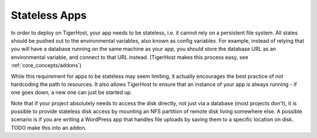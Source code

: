 .. _core_concepts/stateless_apps:

Stateless Apps
=================

In order to deploy on TigerHost, your app needs to be stateless, i.e. it cannot rely on a persistent file system. All states should be pushed out to the environmental variables, also known as config variables. For example, instead of relying that you will have a database running on the same machine as your app, you should store the database URL as an environmental variable, and connect to that URL instead. (TigerHost makes this process easy, see :ref:`core_concepts/addons`)

While this requirement for apps to be stateless may seem limiting, it actually encourages the best practice of not hardcoding the path to resources. It also allows TigerHost to ensure that an instance of your app is always running - if one goes down, a new one can just be started up.

Note that if your project absolutely needs to access the disk directly, not just via a database (most projects don't), it is possible to provide stateless disk access by mounting an NFS partition of remote disk living somewhere else. A possible scenario is if you are writing a WordPress app that handles file uploads by saving them to a specific location on disk. TODO make this into an addon.
